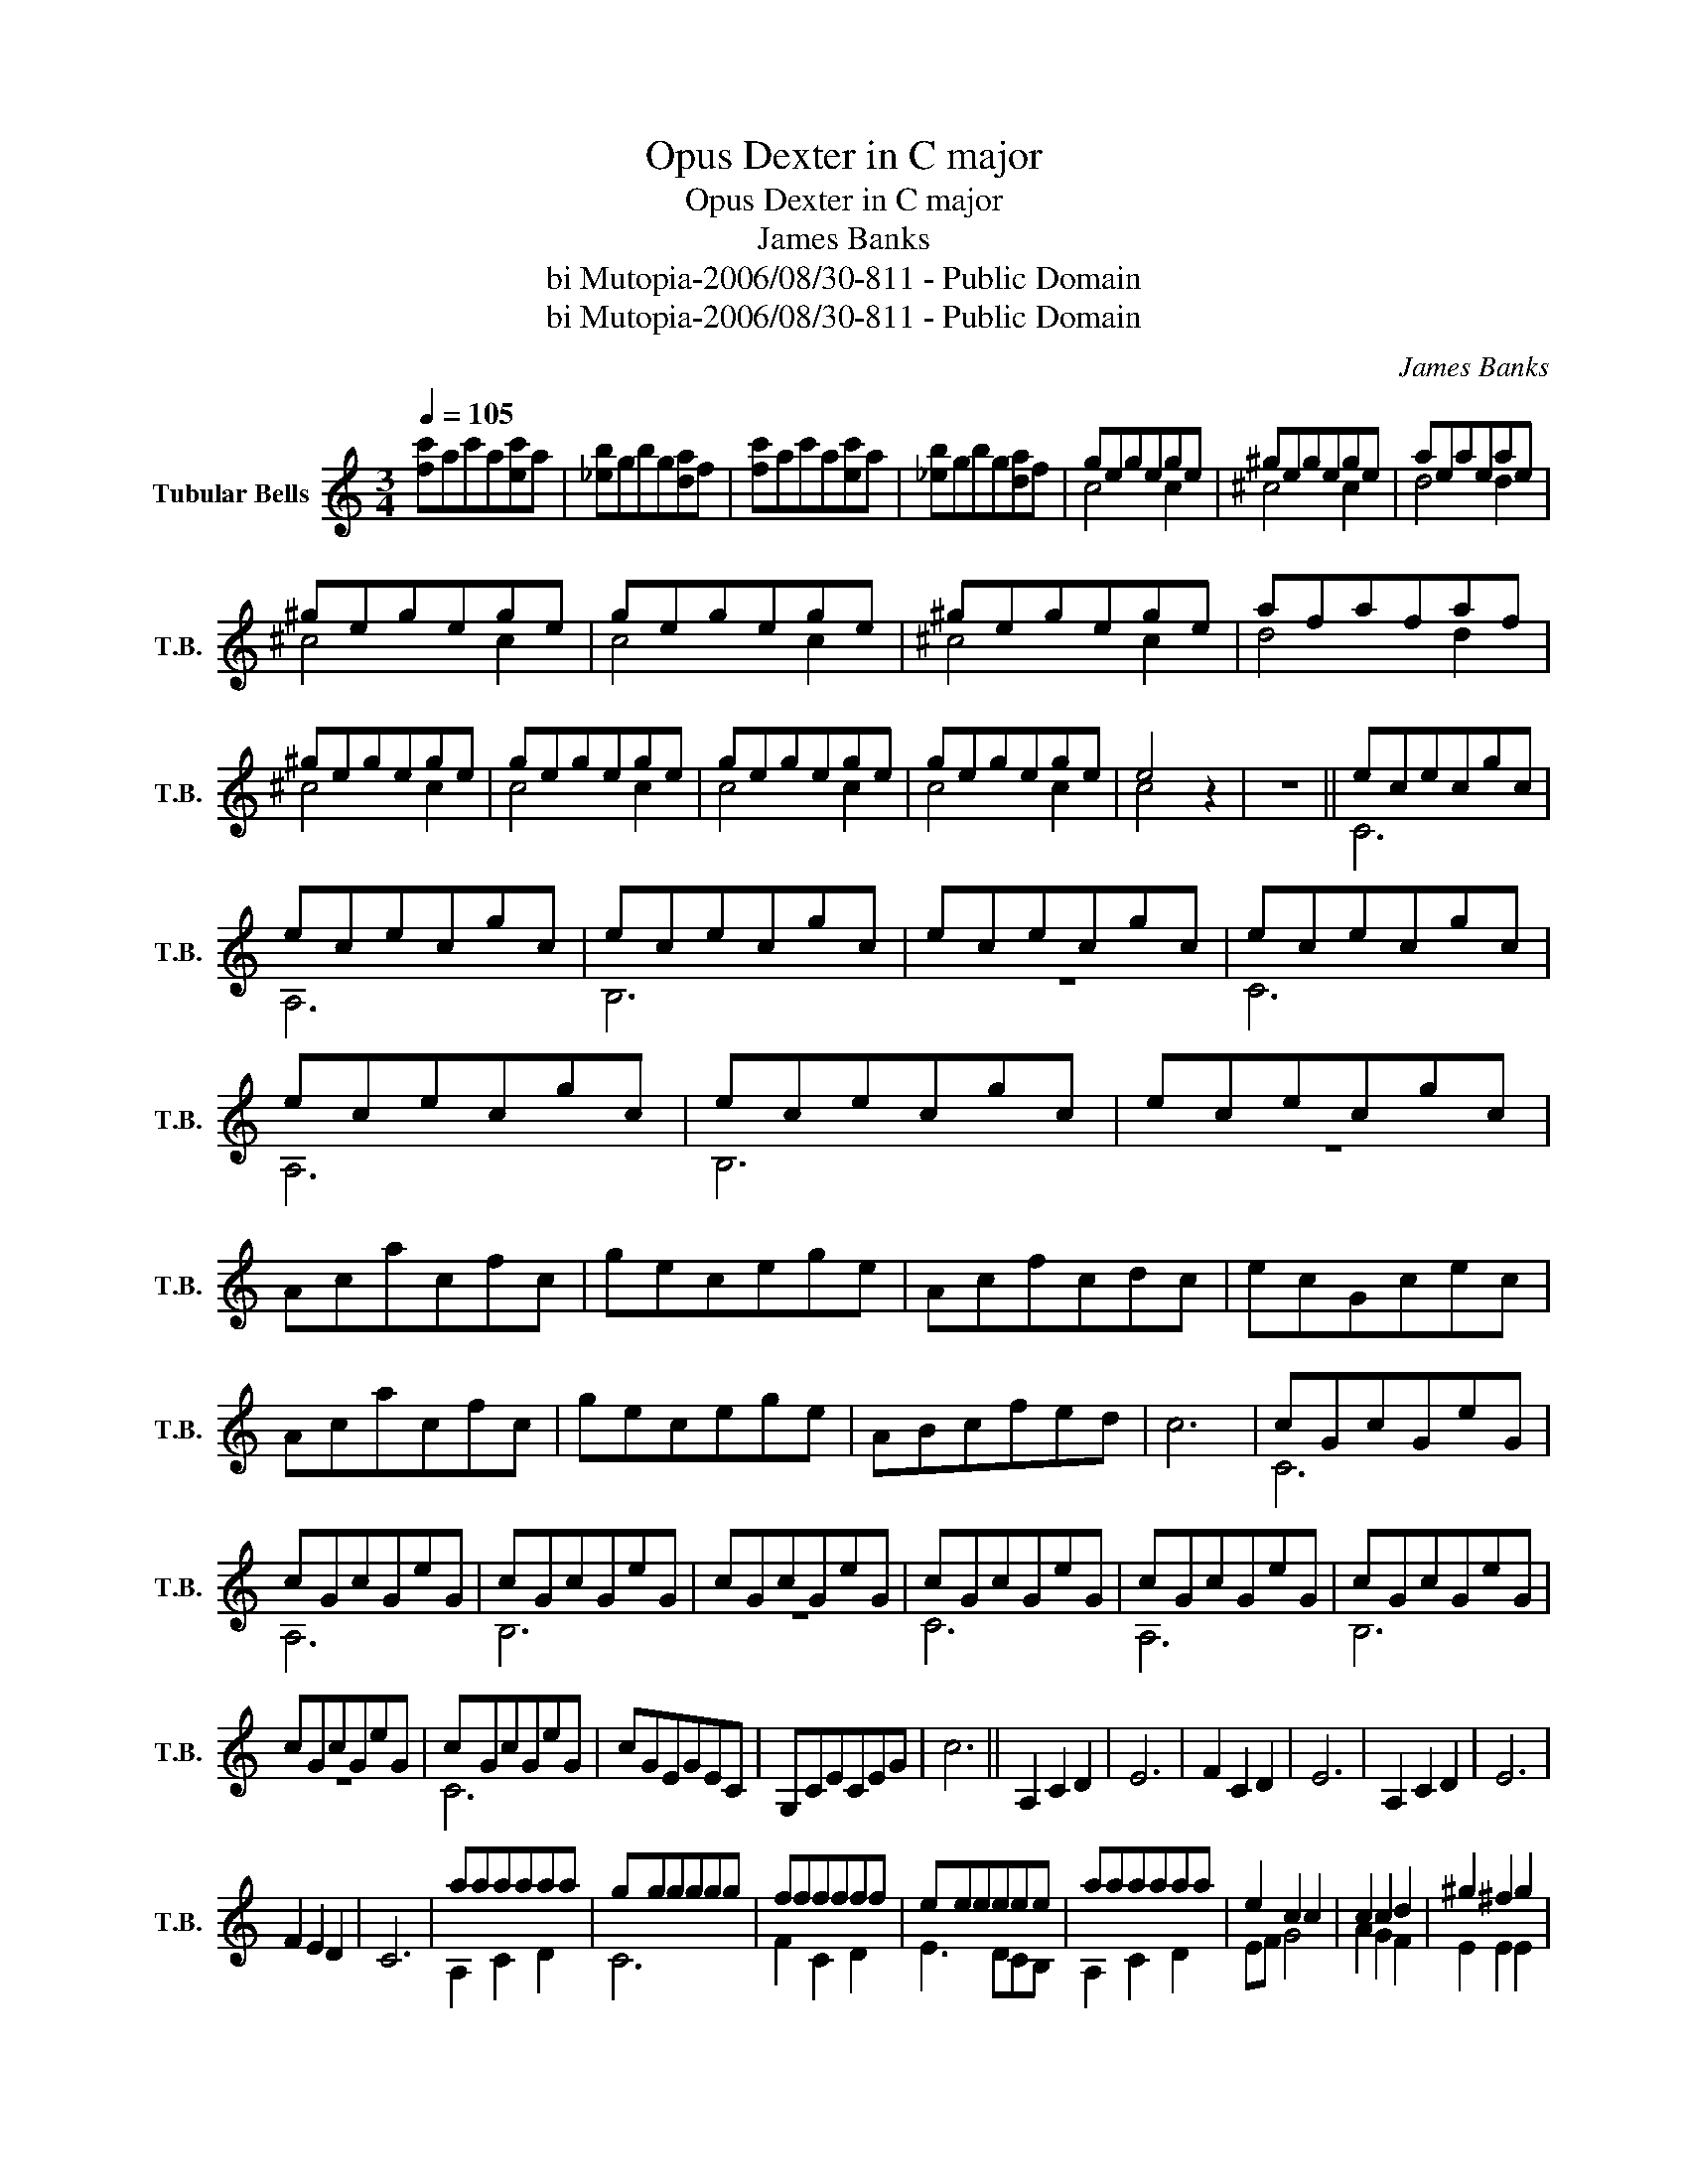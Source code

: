 X:1
T:Opus Dexter in C major
T:Opus Dexter in C major
T:James Banks
T:bi Mutopia-2006/08/30-811 - Public Domain
T:bi Mutopia-2006/08/30-811 - Public Domain
C:James Banks
Z:bi Mutopia-2006/08/30-811 - Public Domain
%%score ( 1 2 )
L:1/8
Q:1/4=105
M:3/4
K:C
V:1 treble nm="Tubular Bells" snm="T.B."
V:2 treble 
V:1
 [fc']ac'a[ec']a | [_eb]gbg[da]f | [fc']ac'a[ec']a | [_eb]gbg[da]f | gegege | ^gegege | aeaeae | %7
 ^gegege | gegege | ^gegege | afafaf | ^gegege | gegege | gegege | gegege | e4 z2 | z6 || ececgc | %18
 ececgc | ececgc | ececgc | ececgc | ececgc | ececgc | ececgc | Acacfc | gecege | Acfcdc | ecGcec | %29
 Acacfc | gecege | ABcfed | c6 | cGcGeG | cGcGeG | cGcGeG | cGcGeG | cGcGeG | cGcGeG | cGcGeG | %40
 cGcGeG | cGcGeG | cGEGEC | G,CECEG | c6 || A,2 C2 D2 | E6 | F2 C2 D2 | E6 | A,2 C2 D2 | E6 | %51
 F2 E2 D2 | C6 | aaaaaa | gggggg | ffffff | eeeeee | aaaaaa | e2 c2 c2 | c2 c2 d2 | ^g2 ^f2 g2 | %61
 aeaeae | aeaec'e | aeaec'e | aeaec'e | aeaec'e | aeaec'e | aeaebe | aeaebe | aeaec'e | aeaec'e | %71
 aeaec'e | aeaec'e | aeaec'e | aeaec'e | aeaec'e | aeaec'e | aeceae | gecege | fdAdfd | fdAdfd | %81
 aeceae | gecege | fdAFAc | e6 | C2!<(! C/C/C CC!<)! | C2!<(! CCCC!<)! | C2!<(! C/C/C CC!<)! | %88
 ece!<(!cgc!<)! | ece!<(!cgc!<)! | ece!<(!cgc!<)! | ececgc | ece!<(!cgc!<)! | ece!<(!cgc!<)! | %94
 ece!<(!cgc!<)! | ece!<(!cgc!<)! | ece!<(!cgc!<)! | ece!<(!cgc!<)! | ece!<(!cgc!<)! | %99
 ece!<(!cgc!<)! | ece!<(!cgc!<)! | ece!<(!cgc!<)! | ece!<(!cgc!<)! | ece!<(!cgc!<)! | %104
 ece!<(!cgc!<)! | ece!<(!cgc!<)! | ece!<(!cgc!<)! | ece!<(!cgc!<)! | ece!<(!cgc!<)! | %109
 ece!<(!cgc!<)! | ececec | ececec | ececec | ececec | cGcGdG | eGeGeG | cGcGdG | eGeGeG | cGcGdG | %119
 eGeGeG | eBeBeB | eBeBeB | cGcGeG | cGcGdG | cGcGeG | cGcGeG | cGcGeG | cGcGdG | cGcGeG | cGcGeG | %130
 cGcGeG | cGcGeG | cGcGeG | cGcGeG | cGcGeG | cGcGeG | cGcGeG | cGcGeG | cBGBcB | cGcGeG | cBGBcB | %141
 cB^GBcB | Acacfc | gecege | Acfcec | ecGcec | Acacfc | gecege | ABcfed | e2 cB G2 | Ac ac fc | %151
 e2 c2 c2 |"^rit." f2 e2 d2 | !fermata![G,CEc]6 |] %154
V:2
 x6 | x6 | x6 | x6 | c4 c2 | ^c4 c2 | d4 d2 | ^c4 c2 | c4 c2 | ^c4 c2 | d4 d2 | ^c4 c2 | c4 c2 | %13
 c4 c2 | c4 c2 | c4 x2 | x6 || C6 | A,6 | B,6 | z6 | C6 | A,6 | B,6 | z6 | x6 | x6 | x6 | x6 | x6 | %30
 x6 | x6 | x6 | C6 | A,6 | B,6 | z6 | C6 | A,6 | B,6 | z6 | C6 | x6 | x6 | x6 || x6 | x6 | x6 | %48
 x6 | x6 | x6 | x6 | x6 | A,2 C2 D2 | C6 | F2 C2 D2 | E3 DCB, | A,2 C2 D2 | EF G4 | A2 G2 F2 | %60
 E2 E2 E2 | C6 | D6 | E6 | F6 | ^F6 | G6 | ^G6 | z4 G,2 | A,6 | C6 | D6 | E6 | F6 | ^F6 | G6 | %76
 ^G6 | A6 | G6 | F6 | E6 | A6 | G6 | F6 | C2!<(! CCCC!<)! | x6 | x6 | x6 | C3 CCC | A,3 A,A,A, | %90
 B,3 B,B,B, | x6 | C3 CCC | A,3 A,A,A, | B,3 B,B,B, | B,3 G,G,G, | A,3 AAA | F3 FFF | G3 GGG | %99
 E3 EEE | F3 FFF | D3 DDD | E3 EEE | C3 GGG | A,3 AAA | F3 FFF | G3 GGG | E3 EEE | F3 FFF | %109
 D3 DDD | A,6 | x6 | x6 | x6 | A,4 F2 | C6 | A,4 B,2 | C6 | A,4 B,2 | C6 | E6 | E3 E3 | F6 | %123
 A,4 B,2 | C6 | E6 | F6 | A,4 B,2 | C6 | E6 | F6 | E6 | F6 | E6 | F6 | E6 | C6 | x6 | x6 | x6 | %140
 x6 | x6 | A,2 C2 D2 | E6 | F2 C2 D2 | E3 DCB, | A,2 C2 D2 | E6 | F2 E2 D2 | C4 B,2 | A,2 C2 D2 | %151
 EF G4 | A2 G2 F2 | x6 |] %154

